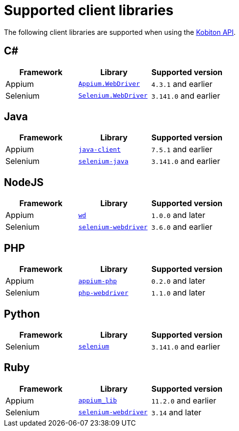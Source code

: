 = Supported client libraries
:navtitle: Client libraries

The following client libraries are supported when using the link:https://api.kobiton.com/docs/#kobiton-api-v2[Kobiton API].

== C#

[cols="1,1,1"]
|===
|Framework|Library|Supported version

|Appium
|link:https://www.nuget.org/packages/Appium.WebDriver/[`Appium.WebDriver`]
|`4.3.1` and earlier

|Selenium
|link:https://www.nuget.org/packages/Selenium.WebDriver/[`Selenium.WebDriver`]
|`3.141.0` and earlier
|===

== Java

[cols="1,1,1"]
|===
|Framework|Library|Supported version

|Appium
|link:https://github.com/appium/java-client/[`java-client`]
|`7.5.1` and earlier

|Selenium
|link:https://mvnrepository.com/artifact/org.seleniumhq.selenium/selenium-java/[`selenium-java`]
|`3.141.0` and earlier
|===

== NodeJS

[cols="1,1,1"]
|===
|Framework|Library|Supported version

|Appium
|link:https://www.npmjs.com/package/wd/[`wd`]
|`1.0.0` and later

|Selenium
|link:https://www.npmjs.com/package/selenium-webdriver/[`selenium-webdriver`]
|`3.6.0` and earlier
|===

== PHP

[cols="1,1,1"]
|===
|Framework|Library|Supported version

|Appium
|link:https://github.com/appium/php-client/[`appium-php`]
|`0.2.0` and later

|Selenium
|link:https://github.com/php-webdriver/php-webdriver/[`php-webdriver`]
|`1.1.0` and later
|===

== Python

[cols="1,1,1"]
|===
|Framework|Library|Supported version

|Selenium
|link:https://pypi.python.org/pypi/selenium/[`selenium`]
|`3.141.0` and earlier
|===

== Ruby

[cols="1,1,1"]
|===
|Framework|Library|Supported version

|Appium
|link:https://rubygems.org/gems/appium_lib/[`appium_lib`]
|`11.2.0` and earlier

|Selenium
|link:https://rubygems.org/gems/selenium-webdriver/[`selenium-webdriver`]
|`3.14` and later
|===
